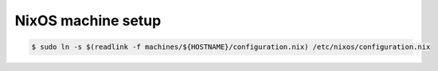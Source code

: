 NixOS machine setup
===================

.. code-block:: shell

  $ sudo ln -s $(readlink -f machines/${HOSTNAME}/configuration.nix) /etc/nixos/configuration.nix
